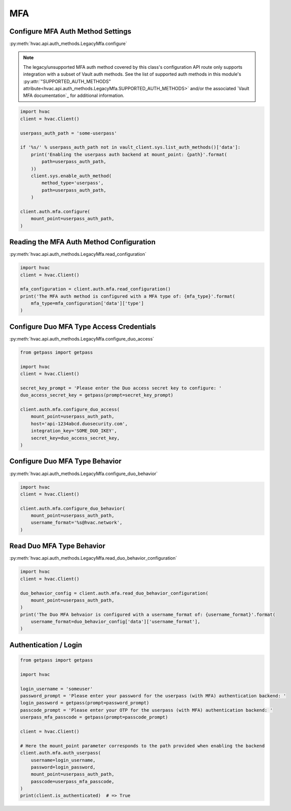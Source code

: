 MFA
===

Configure MFA Auth Method Settings
-----------------------------------

:py:meth:`hvac.api.auth_methods.LegacyMfa.configure`

.. note::
	The legacy/unsupported MFA auth method covered by this class's configuration API route only supports integration with a subset of Vault auth methods. See the list of supported auth methods in this module's :py:attr:`"SUPPORTED_AUTH_METHODS" attribute<hvac.api.auth_methods.LegacyMfa.SUPPORTED_AUTH_METHODS>` and/or the associated `Vault MFA documentation`_ for additional information.

.. _Vault LegacyMFA documentation: https://developer.hashicorp.com/vault/docs/v1.10.x/auth/mfa

.. code:: python

    import hvac
    client = hvac.Client()

    userpass_auth_path = 'some-userpass'

    if '%s/' % userpass_auth_path not in vault_client.sys.list_auth_methods()['data']:
        print('Enabling the userpass auth backend at mount_point: {path}'.format(
            path=userpass_auth_path,
        ))
        client.sys.enable_auth_method(
            method_type='userpass',
            path=userpass_auth_path,
        )

    client.auth.mfa.configure(
        mount_point=userpass_auth_path,
    )

Reading the MFA Auth Method Configuration
-----------------------------------------

:py:meth:`hvac.api.auth_methods.LegacyMfa.read_configuration`

.. code:: python

    import hvac
    client = hvac.Client()

    mfa_configuration = client.auth.mfa.read_configuration()
    print('The MFA auth method is configured with a MFA type of: {mfa_type}'.format(
        mfa_type=mfa_configuration['data']['type']
    )

Configure Duo MFA Type Access Credentials
-----------------------------------------

:py:meth:`hvac.api.auth_methods.LegacyMfa.configure_duo_access`

.. code:: python

    from getpass import getpass

    import hvac
    client = hvac.Client()

    secret_key_prompt = 'Please enter the Duo access secret key to configure: '
    duo_access_secret_key = getpass(prompt=secret_key_prompt)

    client.auth.mfa.configure_duo_access(
        mount_point=userpass_auth_path,
        host='api-1234abcd.duosecurity.com',
        integration_key='SOME_DUO_IKEY',
        secret_key=duo_access_secret_key,
    )

Configure Duo MFA Type Behavior
-------------------------------

:py:meth:`hvac.api.auth_methods.LegacyMfa.configure_duo_behavior`

.. code:: python

    import hvac
    client = hvac.Client()

    client.auth.mfa.configure_duo_behavior(
        mount_point=userpass_auth_path,
        username_format='%s@hvac.network',
    )


Read Duo MFA Type Behavior
--------------------------

:py:meth:`hvac.api.auth_methods.LegacyMfa.read_duo_behavior_configuration`

.. code:: python

    import hvac
    client = hvac.Client()

    duo_behavior_config = client.auth.mfa.read_duo_behavior_configuration(
        mount_point=userpass_auth_path,
    )
    print('The Duo MFA behvaior is configured with a username_format of: {username_format}'.format(
        username_format=duo_behavior_config['data']['username_format'],
    )

Authentication / Login
----------------------

.. code:: python

    from getpass import getpass

    import hvac

    login_username = 'someuser'
    password_prompt = 'Please enter your password for the userpass (with MFA) authentication backend: '
    login_password = getpass(prompt=password_prompt)
    passcode_prompt = 'Please enter your OTP for the userpass (with MFA) authentication backend: '
    userpass_mfa_passcode = getpass(prompt=passcode_prompt)

    client = hvac.Client()

    # Here the mount_point parameter corresponds to the path provided when enabling the backend
    client.auth.mfa.auth_userpass(
        username=login_username,
        password=login_password,
        mount_point=userpass_auth_path,
        passcode=userpass_mfa_passcode,
    )
    print(client.is_authenticated)  # => True
